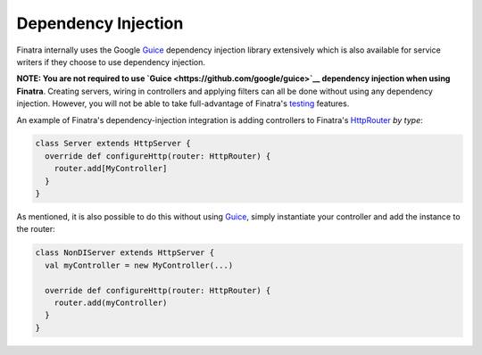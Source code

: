 .. _basics:

Dependency Injection
--------------------

Finatra internally uses the Google `Guice <https://github.com/google/guice>`__ dependency injection library extensively which is also available for service writers if they choose to use dependency injection.

**NOTE: You are not required to use `Guice <https://github.com/google/guice>`__ dependency injection when using Finatra**. Creating servers, wiring in controllers and applying filters can all be done without using any dependency injection. However, you will not be able to take full-advantage of Finatra's `testing <../testing/index.html>`__ features.

An example of Finatra's dependency-injection integration is adding controllers to Finatra's `HttpRouter <https://github.com/twitter/finatra/blob/develop/http/src/main/scala/com/twitter/finatra/http/routing/HttpRouter.scala>`__ *by type*:

.. code:: scala

    class Server extends HttpServer {
      override def configureHttp(router: HttpRouter) {
        router.add[MyController]
      }
    }


As mentioned, it is also possible to do this without using `Guice <https://github.com/google/guice>`__, simply instantiate your controller and add the instance to the router:

.. code:: scala

    class NonDIServer extends HttpServer {
      val myController = new MyController(...)

      override def configureHttp(router: HttpRouter) {
        router.add(myController)
      }
    }
